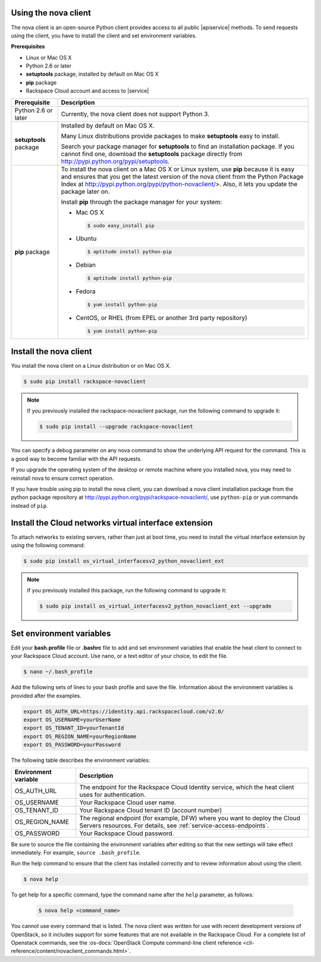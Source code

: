 .. _request-using-nova-client:

Using the nova client
^^^^^^^^^^^^^^^^^^^^^

The nova client is an open-source Python client provides access to all public |apiservice| 
methods. To send requests using the client, you have to install the client and set 
environment variables.

**Prerequisites**

- Linux or Mac OS X
- Python 2.6 or later
- **setuptools** package, installed by default on Mac OS X
- **pip** package
- Rackspace Cloud account and access to |service|

+--------------------+--------------------------------------------------------+
| Prerequisite       | Description                                            |
+====================+========================================================+
| Python 2.6 or      | Currently, the nova client does not support Python 3.  |
| later              |                                                        |
+--------------------+--------------------------------------------------------+
| **setuptools**     | Installed by default on Mac OS X.                      |
| package            |                                                        |
|                    | Many Linux distributions provide packages to make      |
|                    | **setuptools** easy to install.                        |
|                    |                                                        |
|                    | Search your package manager for **setuptools** to find |
|                    | an installation package. If you cannot find one,       |
|                    | download the **setuptools** package directly from      |
|                    | http://pypi.python.org/pypi/setuptools.                |
+--------------------+--------------------------------------------------------+
| **pip** package    | To install the nova client on a Mac OS X or Linux      |
|                    | system, use **pip** because it is easy and ensures     |
|                    | that you get the latest version of the nova client     |
|                    | from the Python Package Index at                       |
|                    | http://pypi.python.org/pypi/python-novaclient/>.       |
|                    | Also, it lets you update the package later on.         |
|                    |                                                        |
|                    | Install **pip** through the package manager for your   |
|                    | system:                                                |
|                    |                                                        |
|                    | -  Mac OS X                                            |
|                    |                                                        |
|                    |    .. code::                                           |
|                    |                                                        |
|                    |        $ sudo easy_install pip                         |
|                    |                                                        |
|                    | -  Ubuntu                                              |
|                    |                                                        |
|                    |    .. code::                                           |
|                    |                                                        |
|                    |        $ aptitude install python-pip                   |
|                    |                                                        |
|                    | -  Debian                                              |
|                    |                                                        |
|                    |    .. code::                                           |
|                    |                                                        |
|                    |        $ aptitude install python-pip                   |
|                    |                                                        |
|                    | -  Fedora                                              |
|                    |                                                        |
|                    |    .. code::                                           |
|                    |                                                        |
|                    |        $ yum install python-pip                        |
|                    |                                                        |
|                    | -  CentOS, or RHEL (from EPEL or another 3rd party     |
|                    |    repository)                                         |
|                    |                                                        |
|                    |    .. code::                                           |
|                    |                                                        |
|                    |        $ yum install python-pip                        |
|                    |                                                        |
+--------------------+--------------------------------------------------------+

.. _install-nova-client:

Install the nova client
^^^^^^^^^^^^^^^^^^^^^^^^^

You install the nova client on a Linux distribution or on Mac OS X. 

.. code::

     $ sudo pip install rackspace-novaclient
     
.. note::

   If you previously installed the rackspace-novaclient package, run the following
   command to upgrade it:

   .. code::

        $ sudo pip install --upgrade rackspace-novaclient

You can specify a debug parameter on any nova command to show the underlying API request 
for the command. This is a good way to become familiar with the API requests.


If you upgrade the operating system of the desktop or remote machine where you installed 
nova, you may need to reinstall nova to ensure correct operation.

If you have trouble using pip to install the nova client, you can download a nova client 
installation package from the python package repository at http://pypi.python.org/pypi/rackspace-novaclient/,
use ``python-pip`` or ``yum`` commands instead of ``pip``.

.. _install-virtual-int-ext:

Install the Cloud networks virtual interface extension
^^^^^^^^^^^^^^^^^^^^^^^^^^^^^^^^^^^^^^^^^^^^^^^^^^^^^^

To attach networks to existing servers, rather than just at boot time, you need to
install the virtual interface extension by using the following command:

.. code::

   $ sudo pip install os_virtual_interfacesv2_python_novaclient_ext
   
.. note::

   If you previously installed this package, run the following command to upgrade it:

   .. code::

        $ sudo pip install os_virtual_interfacesv2_python_novaclient_ext --upgrade   

.. _set-environment-variables:

Set environment variables
^^^^^^^^^^^^^^^^^^^^^^^^^^^^

Edit your **bash.profile** file or **.bashrc** file to add and set environment
variables that enable the heat client to connect to your Rackspace
Cloud account. Use nano, or a text editor of your choice, to edit the file.

.. code::

     $ nano ~/.bash_profile

Add the following sets of lines to your bash profile and save the file.
Information about the environment variables is provided after the examples.

.. code::

     export OS_AUTH_URL=https://identity.api.rackspacecloud.com/v2.0/
     export OS_USERNAME=yourUserName
     export OS_TENANT_ID=yourTenantId
     export OS_REGION_NAME=yourRegionName
     export OS_PASSWORD=yourPassword

The following table describes the environment variables:

+-----------------------+--------------------------------------------------+
| Environment variable  | Description                                      |
+=======================+==================================================+
| OS_AUTH_URL           | The endpoint for the Rackspace Cloud Identity    |
|                       | service, which the heat client uses for          |
|                       | authentication.                                  |
+-----------------------+--------------------------------------------------+
| OS_USERNAME           | Your Rackspace Cloud user name.                  |
+-----------------------+--------------------------------------------------+
| OS_TENANT_ID          | Your Rackspace Cloud tenant ID (account number)  |
+-----------------------+--------------------------------------------------+
| OS_REGION_NAME        | The regional endpoint (for example, DFW) where   |
|                       | you want to deploy the Cloud Servers resources.  |
|                       | For details, see :ref:`service-access-endpoints`.|
+-----------------------+--------------------------------------------------+
| OS_PASSWORD           | Your Rackspace Cloud password.                   |
+-----------------------+--------------------------------------------------+

Be sure to source the file containing the environment variables after editing so that the 
new settings will take effect immediately. For example, ``source .bash_profile``.

Run the help command to ensure that the client has installed correctly and to review 
information about using the client.

.. code::

     $ nova help

To get help for a specific command, type the command name after the ``help`` parameter, 
as follows:

   .. code::  

       $ nova help <command_name> 

You cannot use every command that is listed. The nova client was written for use with 
recent development versions of OpenStack, so it includes support for some features that are 
not available in the Rackspace Cloud. For a complete list of Openstack commands, see the 
:os-docs:`OpenStack Compute command-line client reference
<cli-reference/content/novaclient_commands.html>`. 
